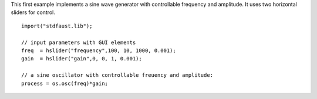 .. title: Faust: The sine Example
.. slug: faust-sine-example
.. date: 2020-04-21 17:27:28 UTC
.. tags: 
.. category: faust:introduction
.. link: 
.. description: 
.. type: text


This first example implements a sine wave generator
with controllable frequency and amplitude.
It uses two horizontal sliders for control.
   
::

   import("stdfaust.lib");

   // input parameters with GUI elements
   freq  = hslider("frequency",100, 10, 1000, 0.001);
   gain  = hslider("gain",0, 0, 1, 0.001);

   // a sine oscillator with controllable freuency and amplitude:
   process = os.osc(freq)*gain;

